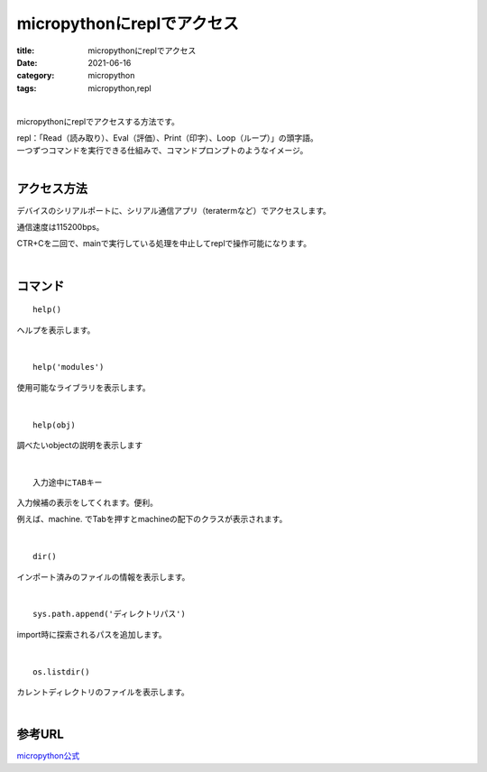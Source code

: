 micropythonにreplでアクセス
###############################

:title: micropythonにreplでアクセス
:date: 2021-06-16
:category: micropython
:tags: micropython,repl

| 

micropythonにreplでアクセスする方法です。

| repl：「Read（読み取り）、Eval（評価）、Print（印字）、Loop（ループ）」の頭字語。
| 一つずつコマンドを実行できる仕組みで、コマンドプロンプトのようなイメージ。

| 

アクセス方法
-----------------

デバイスのシリアルポートに、シリアル通信アプリ（teratermなど）でアクセスします。

通信速度は115200bps。

CTR+Cを二回で、mainで実行している処理を中止してreplで操作可能になります。

| 

コマンド
-----------------------

::

    help()

ヘルプを表示します。

| 

::

    help('modules')

使用可能なライブラリを表示します。

| 

::

    help(obj)

調べたいobjectの説明を表示します

| 

::

    入力途中にTABキー

入力候補の表示をしてくれます。便利。

例えば、machine. でTabを押すとmachineの配下のクラスが表示されます。

| 

::

    dir()

インポート済みのファイルの情報を表示します。

| 

::

    sys.path.append('ディレクトリパス')

import時に探索されるパスを追加します。

| 

::

    os.listdir()

カレントディレクトリのファイルを表示します。

| 


参考URL
------------

`micropython公式 <https://micropython-docs-ja.readthedocs.io/ja/latest/esp8266/tutorial/repl.html>`_

